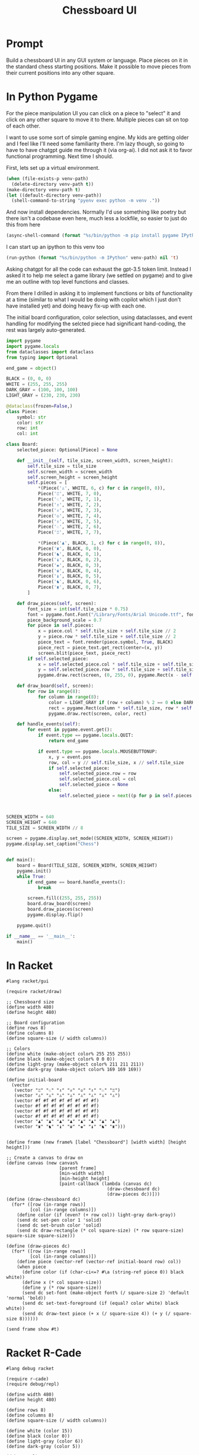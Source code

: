 #+TITLE: Chessboard UI
* Prompt

Build a chessboard UI in any GUI system or language. Place pieces on it in the standard chess starting positions. Make it possible to move pieces from their current positions into any other square.

* In Python Pygame
:PROPERTIES:
:venv-path: /tmp/python-chessboard
:header-args:python+: :python (format "%s/bin/python" (org-entry-get (point) "venv-path" 1))
:END:

For the piece manipulation UI you can click on a piece to "select" it and click on any other square to move it to there. Multiple pieces can sit on top of each other.


#+DOWNLOADED: screenshot @ 2023-04-27 23:53:20
#+ATTR_HTML: :width 500px
[[file:In_Python_Pygame/2023-04-27_23-53-20_screenshot.png]]


I want to use some sort of simple gaming engine. My kids are getting older and I feel like I'll need some familiarity there. I'm lazy though, so going to have to have chatgpt guide me through it (via org-ai). I did not ask it to favor functional programming. Next time I should.

:Setup:

First, lets set up a virtual environment.

#+begin_src emacs-lisp :var venv-path=(org-entry-get (point) "venv-path" 1) :results silent
  (when (file-exists-p venv-path)
    (delete-directory venv-path t))
  (make-directory venv-path t)
  (let ((default-directory venv-path))
    (shell-command-to-string "pyenv exec python -m venv ."))
#+end_src

And now install dependencies. Normally I'd use something like poetry but there isn't a codebase even here, much less a lockfile, so easier to just do this from here

#+begin_src emacs-lisp :var venv-path=(org-entry-get (point) "venv-path" 1) :results silent
  (async-shell-command (format "%s/bin/python -m pip install pygame IPython" venv-path))
#+end_src

I can start up an ipython to this venv too

#+begin_src emacs-lisp :var venv-path=(org-entry-get (point) "venv-path" 1) :results silent
(run-python (format "%s/bin/python -m IPython" venv-path) nil 't)
#+end_src

:END:

Asking chatgpt for all the code can exhaust the gpt-3.5 token limit. Instead I asked it to help me select a game library (we settled on pygame) and to give me an outline with top level functions and classes.

From there I drilled in asking it to implement functions or bits of functionality at a time (similar to what I would be doing with copilot which I just don't have installed yet) and doing heavy fix-up with each one.

The initial board configuration, color selection, using dataclasses, and event handling for modifying the selcted piece had significant hand-coding, the rest was largely auto-generated.

#+begin_src python :results silent :tangle /tmp/python_chessboard.py
  import pygame
  import pygame.locals
  from dataclasses import dataclass
  from typing import Optional

  end_game = object()

  BLACK = (0, 0, 0)
  WHITE = (255, 255, 255)
  DARK_GRAY = (100, 100, 100)
  LIGHT_GRAY = (230, 230, 230)

  @dataclass(frozen=False,)
  class Piece:
      symbol: str
      color: str
      row: int
      col: int

  class Board:
      selected_piece: Optional[Piece] = None

      def __init__(self, tile_size, screen_width, screen_height):
          self.tile_size = tile_size
          self.screen_width = screen_width
          self.screen_height = screen_height
          self.pieces = [
              ,*(Piece('♙', WHITE, 6, c) for c in range(0, 8)),
              Piece('♖', WHITE, 7, 0),
              Piece('♘', WHITE, 7, 1),
              Piece('♗', WHITE, 7, 2),
              Piece('♕', WHITE, 7, 3),
              Piece('♔', WHITE, 7, 4),
              Piece('♗', WHITE, 7, 5),
              Piece('♘', WHITE, 7, 6),
              Piece('♖', WHITE, 7, 7),

              ,*(Piece('♟', BLACK, 1, c) for c in range(0, 8)),
              Piece('♜', BLACK, 0, 0),
              Piece('♞', BLACK, 0, 1),
              Piece('♝', BLACK, 0, 2),
              Piece('♚', BLACK, 0, 3),
              Piece('♛', BLACK, 0, 4),
              Piece('♝', BLACK, 0, 5),
              Piece('♞', BLACK, 0, 6),
              Piece('♜', BLACK, 0, 7),
          ]

      def draw_pieces(self, screen):
          font_size = int(self.tile_size * 0.75)
          font = pygame.font.Font("/Library/Fonts/Arial Unicode.ttf", font_size)
          piece_background_scale = 0.7
          for piece in self.pieces:
              x = piece.col * self.tile_size + self.tile_size // 2
              y = piece.row * self.tile_size + self.tile_size // 2
              piece_text = font.render(piece.symbol, True, BLACK)
              piece_rect = piece_text.get_rect(center=(x, y))
              screen.blit(piece_text, piece_rect)
          if self.selected_piece:
              x = self.selected_piece.col * self.tile_size + self.tile_size // 2
              y = self.selected_piece.row * self.tile_size + self.tile_size // 2
              pygame.draw.rect(screen, (0, 255, 0), pygame.Rect(x - self.tile_size//2, y - self.tile_size//2, self.tile_size, self.tile_size), 4)

      def draw_board(self, screen):
          for row in range(8):
              for column in range(8):
                  color = LIGHT_GRAY if (row + column) % 2 == 0 else DARK_GRAY
                  rect = pygame.Rect(column * self.tile_size, row * self.tile_size, self.tile_size, self.tile_size)
                  pygame.draw.rect(screen, color, rect)

      def handle_events(self):
          for event in pygame.event.get():
              if event.type == pygame.locals.QUIT:
                  return end_game

              if event.type == pygame.locals.MOUSEBUTTONUP:
                  x, y = event.pos
                  row, col = y // self.tile_size, x // self.tile_size
                  if self.selected_piece:
                      self.selected_piece.row = row
                      self.selected_piece.col = col
                      self.selected_piece = None
                  else:
                      self.selected_piece = next((p for p in self.pieces if p.row == row and p.col == col), None)



  SCREEN_WIDTH = 640
  SCREEN_HEIGHT = 640
  TILE_SIZE = SCREEN_WIDTH // 8

  screen = pygame.display.set_mode((SCREEN_WIDTH, SCREEN_HEIGHT))
  pygame.display.set_caption("Chess")


  def main():
      board = Board(TILE_SIZE, SCREEN_WIDTH, SCREEN_HEIGHT)
      pygame.init()
      while True:
          if end_game == board.handle_events():
              break

          screen.fill((255, 255, 255))
          board.draw_board(screen)
          board.draw_pieces(screen)
          pygame.display.flip()

      pygame.quit()

  if __name__ == '__main__':
      main()
#+end_src

* In Racket
#+begin_ai
#+end_ai

#+begin_src racket :results silent
  #lang racket/gui

  (require racket/draw)

  ;; Chessboard size
  (define width 480)
  (define height 480)

  ;; Board configuration
  (define rows 8)
  (define columns 8)
  (define square-size (/ width columns))

  ;; Colors
  (define white (make-object color% 255 255 255))
  (define black (make-object color% 0 0 0))
  (define light-gray (make-object color% 211 211 211))
  (define dark-gray (make-object color% 169 169 169))

  (define initial-board
    (vector
     (vector "♖" "♘" "♗" "♕" "♔" "♗" "♘" "♖")
     (vector "♙" "♙" "♙" "♙" "♙" "♙" "♙" "♙")
     (vector #f #f #f #f #f #f #f #f)
     (vector #f #f #f #f #f #f #f #f)
     (vector #f #f #f #f #f #f #f #f)
     (vector #f #f #f #f #f #f #f #f)
     (vector "♟" "♟" "♟" "♟" "♟" "♟" "♟" "♟")
     (vector "♜" "♞" "♝" "♛" "♚" "♝" "♞" "♜")))


  (define frame (new frame% [label "Chessboard"] [width width] [height height]))

  ;; Create a canvas to draw on
  (define canvas (new canvas%
                      [parent frame]
                      [min-width width]
                      [min-height height]
                      [paint-callback (lambda (canvas dc)
                                        (draw-chessboard dc)
                                        (draw-pieces dc))]))
  (define (draw-chessboard dc)
    (for* ([row (in-range rows)]
           [col (in-range columns)])
      (define color (if (even? (+ row col)) light-gray dark-gray))
      (send dc set-pen color 1 'solid)
      (send dc set-brush color 'solid)
      (send dc draw-rectangle (* col square-size) (* row square-size) square-size square-size)))

  (define (draw-pieces dc)
    (for* ([row (in-range rows)]
           [col (in-range columns)])
      (define piece (vector-ref (vector-ref initial-board row) col))
      (when piece
        (define color (if (char-ci<=? #\a (string-ref piece 0)) black white))
        (define x (* col square-size))
        (define y (* row square-size))
        (send dc set-font (make-object font% (/ square-size 2) 'default 'normal 'bold))
        (send dc set-text-foreground (if (equal? color white) black white))
        (send dc draw-text piece (+ x (/ square-size 4)) (+ y (/ square-size 8))))))

  (send frame show #t)
#+end_src
* Racket R-Cade
#+begin_src racket :tangle /tmp/chess-r-cade.rkt
  #lang debug racket

  (require r-cade)
  (require debug/repl)

  (define width 480)
  (define height 480)

  (define rows 8)
  (define columns 8)
  (define square-size (/ width columns))

  (define white (color 15))
  (define black (color 0))
  (define light-gray (color 6))
  (define dark-gray (color 5))

  (debug-repl)
  (define initial-board
    '(("♖" "♘" "♗" "♕" "♔" "♗" "♘" "♖")
      ("♙" "♙" "♙" "♙" "♙" "♙" "♙" "♙")
      (#f #f #f #f #f #f #f #f)
      (#f #f #f #f #f #f #f #f)
      (#f #f #f #f #f #f #f #f)
      (#f #f #f #f #f #f #f #f)
      ("♟" "♟" "♟" "♟" "♟" "♟" "♟" "♟")
      ("♜" "♞" "♝" "♛" "♚" "♝" "♞" "♜")))

  (define (draw-rectangle-filled x y width height color)
    (define sprite-row (make-list width #b10000000))
    (define sprite (make-list height sprite-row))
    (set-color! color)
    (for* ([row-y (in-range y (+ y height))]
           [col-x (in-range x (+ x width))])
      (draw col-x row-y sprite)))

  (define (draw-chessboard)
    (for* ([row (in-range rows)]
           [col (in-range columns)])
      (define color (if (even? (+ row col)) light-gray dark-gray))
      (draw-rectangle-filled (* col square-size) (* row square-size) square-size square-size color)))

  ;; (define (draw-pieces board)
  ;;   (for* ([row (in-range rows)]
  ;;          [col (in-range columns)])
  ;;     (define piece (vector-ref (vector-ref board row) col))
  ;;     (when piece
  ;;       (define x (* col square-size))
  ;;       (define y (* row square-size))
  ;;       (define piece-color (if (< row 2) white black))
  ;;       (draw-text piece (+ x (/ square-size 4)) (+ y (/ square-size 8)) piece-color "bold"))))
  (define (game-loop)
    (cls)
    (draw-chessboard))
    ;; (draw-pieces initial-board))

  (run game-loop 320 240 #:fps 30)
#+end_src
